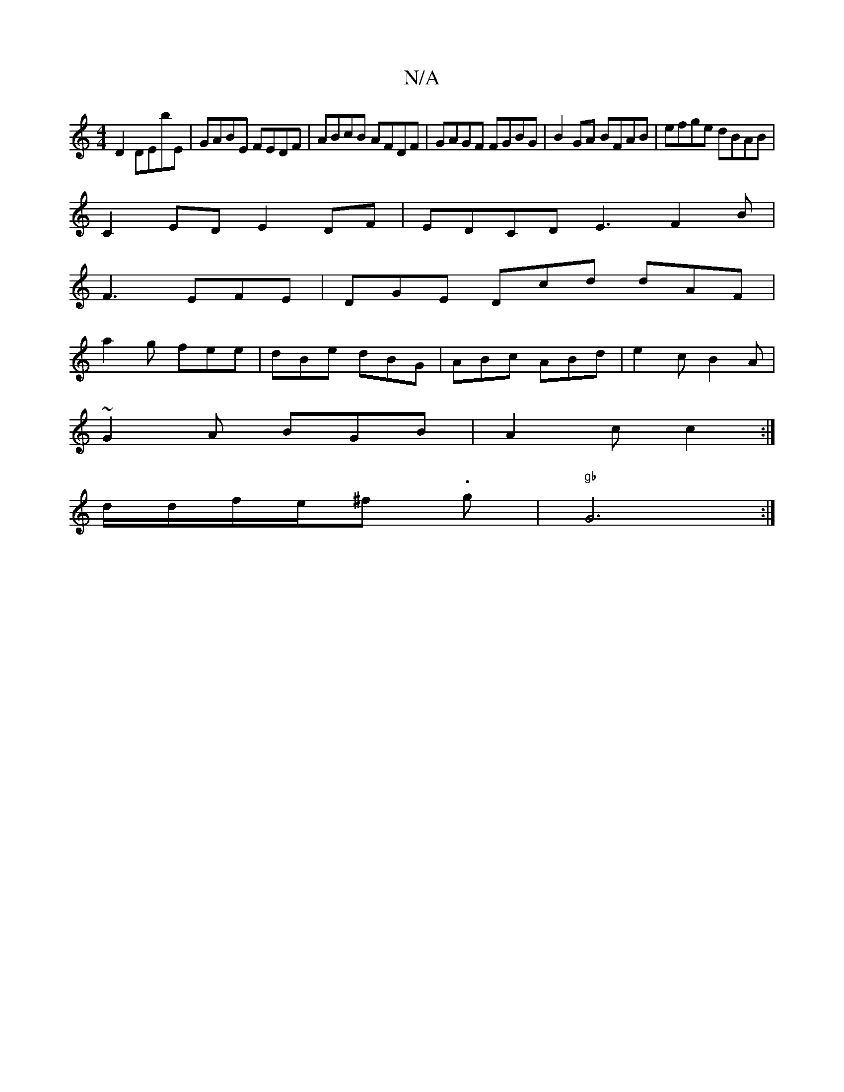 X:1
T:N/A
M:4/4
R:N/A
K:Cmajor
D2 DEbE | GABE FEDF | ABcB AFDF | GAGF FGBG | B2 GA BFAB | efge dBAB |
C2ED E2DF | EDCD E3 F2B |
F3 EFE |DGE Dcd dAF|
a2g fee|dBe dBG|ABc ABd|e2c B2A|
~G2A BGB|A2c c2:|
d/2d/2f/2e/^f .g- | "gb" G6 :|2